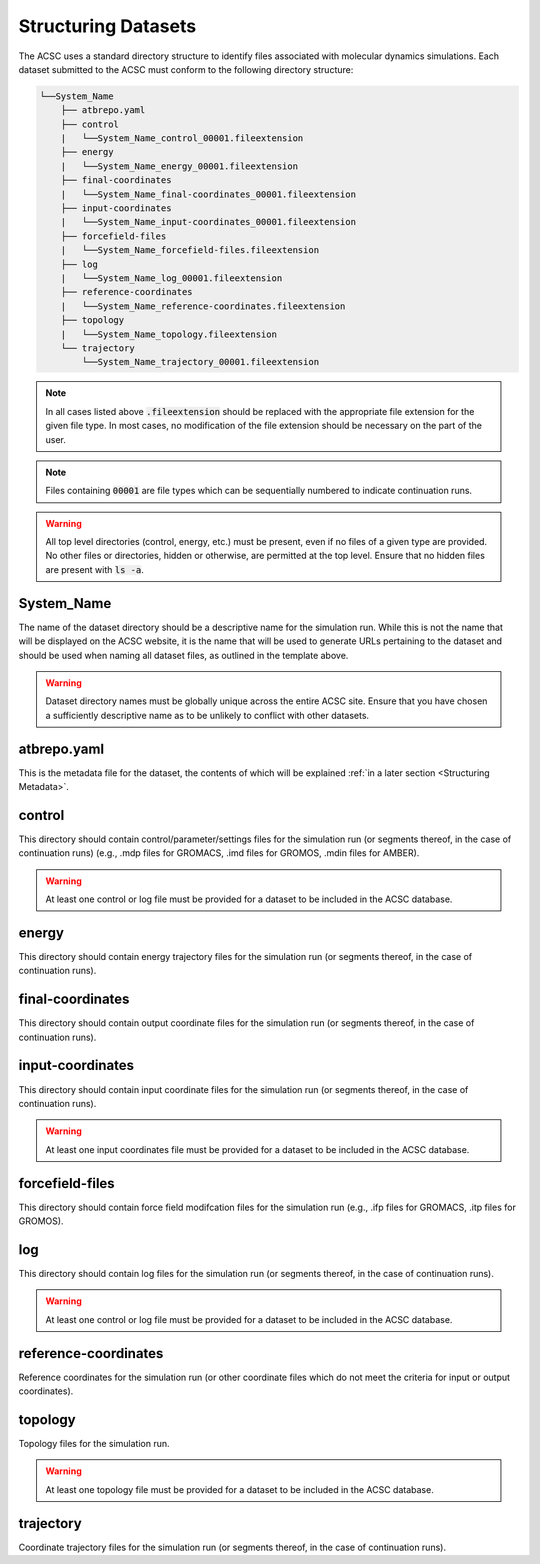 .. _Structuring Datasets:

Structuring Datasets
====================

The ACSC uses a standard directory structure to identify files associated with molecular dynamics simulations.  Each dataset submitted to the ACSC must conform to the following directory structure:

.. code-block:: text

    └──System_Name
        ├── atbrepo.yaml
        ├── control
        |   └──System_Name_control_00001.fileextension
        ├── energy
        |   └──System_Name_energy_00001.fileextension
        ├── final-coordinates
        |   └──System_Name_final-coordinates_00001.fileextension
        ├── input-coordinates
        |   └──System_Name_input-coordinates_00001.fileextension
        ├── forcefield-files
        |   └──System_Name_forcefield-files.fileextension
        ├── log
        |   └──System_Name_log_00001.fileextension
        ├── reference-coordinates
        |   └──System_Name_reference-coordinates.fileextension
        ├── topology
        |   └──System_Name_topology.fileextension
        └── trajectory
            └──System_Name_trajectory_00001.fileextension

.. note::
    In all cases listed above :code:`.fileextension` should be replaced with the appropriate file extension for the given file type.  In most cases, no modification of the file extension should be necessary on the part of the user.

.. note::
    Files containing :code:`00001` are file types which can be sequentially numbered to indicate continuation runs.  

.. warning::
    All top level directories (control, energy, etc.) must be present, even if no files of a given type are provided.  No other files or directories, hidden or otherwise, are permitted at the top level.  Ensure that no hidden files are present with :code:`ls -a`. 

System_Name
-----------

The name of the dataset directory should be a descriptive name for the simulation run.  While this is not the name that will be displayed on the ACSC website, it is the name that will be used to generate URLs pertaining to the dataset and should be used when naming all dataset files, as outlined in the template above.  

.. warning::
    Dataset directory names must be globally unique across the entire ACSC site.  Ensure that you have chosen a sufficiently descriptive name as to be unlikely to conflict with other datasets.

atbrepo.yaml
------------

This is the metadata file for the dataset, the contents of which will be explained :ref:`in a later section <Structuring Metadata>`.

control
-------

This directory should contain control/parameter/settings files for the simulation run (or segments thereof, in the case of continuation runs) (e.g., .mdp files for GROMACS, .imd files for GROMOS, .mdin files for AMBER).

.. warning::
    At least one control or log file must be provided for a dataset to be included in the ACSC database. 

energy
------

This directory should contain energy trajectory files for the simulation run (or segments thereof, in the case of continuation runs).

final-coordinates
-----------------

This directory should contain output coordinate files for the simulation run (or segments thereof, in the case of continuation runs).

input-coordinates
-----------------

This directory should contain input coordinate files for the simulation run (or segments thereof, in the case of continuation runs).

.. warning::
    At least one input coordinates file must be provided for a dataset to be included in the ACSC database.

forcefield-files
----------------

This directory should contain force field modifcation files for the simulation run (e.g., .ifp files for GROMACS, .itp files for GROMOS).

log
---

This directory should contain log files for the simulation run (or segments thereof, in the case of continuation runs).

.. warning::
    At least one control or log file must be provided for a dataset to be included in the ACSC database. 

reference-coordinates
---------------------

Reference coordinates for the simulation run (or other coordinate files which do not meet the criteria for input or output coordinates).

topology
--------

Topology files for the simulation run.

.. warning::
    At least one topology file must be provided for a dataset to be included in the ACSC database.

trajectory
----------

Coordinate trajectory files for the simulation run (or segments thereof, in the case of continuation runs).